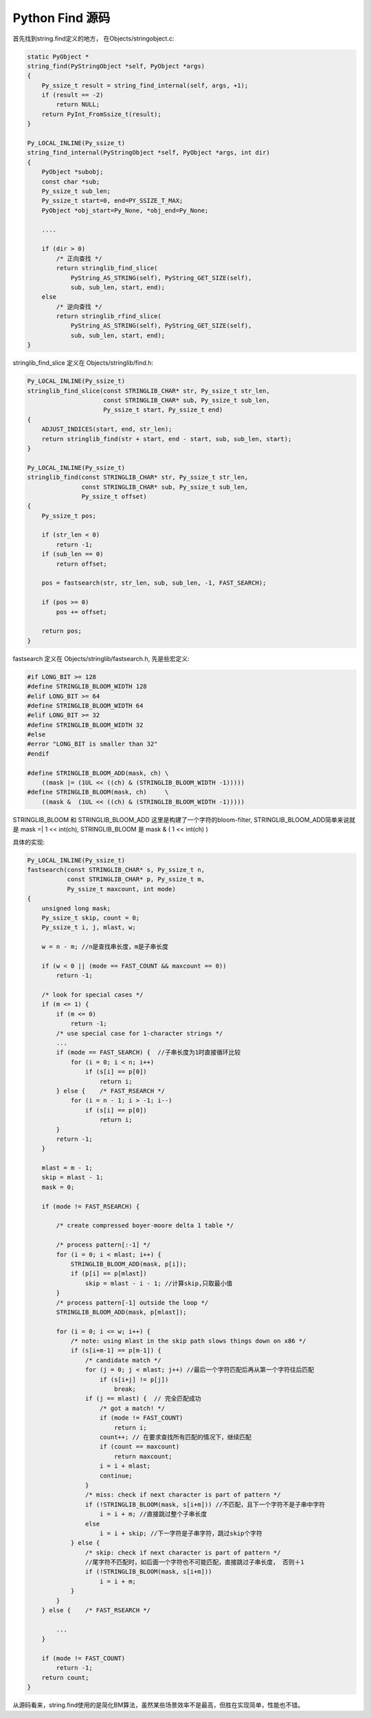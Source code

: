 ========================
Python Find 源码
========================

首先找到string.find定义的地方， 在Objects/stringobject.c:

.. code-block:: c
      
  static PyObject *  
  string_find(PyStringObject *self, PyObject *args)  
  {  
      Py_ssize_t result = string_find_internal(self, args, +1);  
      if (result == -2)  
          return NULL;  
      return PyInt_FromSsize_t(result);  
  }  
    
  Py_LOCAL_INLINE(Py_ssize_t)  
  string_find_internal(PyStringObject *self, PyObject *args, int dir)
  {  
      PyObject *subobj;  
      const char *sub;  
      Py_ssize_t sub_len;  
      Py_ssize_t start=0, end=PY_SSIZE_T_MAX;  
      PyObject *obj_start=Py_None, *obj_end=Py_None;  
    
      ....  
    
      if (dir > 0) 
          /* 正向查找 */
          return stringlib_find_slice(  
              PyString_AS_STRING(self), PyString_GET_SIZE(self),  
              sub, sub_len, start, end);  
      else  
          /* 逆向查找 */
          return stringlib_rfind_slice(  
              PyString_AS_STRING(self), PyString_GET_SIZE(self),  
              sub, sub_len, start, end);  
  }  
    

stringlib_find_slice 定义在 Objects/stringlib/find.h:
    
.. code-block:: c
      
  Py_LOCAL_INLINE(Py_ssize_t)  
  stringlib_find_slice(const STRINGLIB_CHAR* str, Py_ssize_t str_len,  
                       const STRINGLIB_CHAR* sub, Py_ssize_t sub_len,  
                       Py_ssize_t start, Py_ssize_t end)  
  {  
      ADJUST_INDICES(start, end, str_len);  
      return stringlib_find(str + start, end - start, sub, sub_len, start);  
  }  
    
  Py_LOCAL_INLINE(Py_ssize_t)  
  stringlib_find(const STRINGLIB_CHAR* str, Py_ssize_t str_len,  
                 const STRINGLIB_CHAR* sub, Py_ssize_t sub_len,  
                 Py_ssize_t offset)  
  {  
      Py_ssize_t pos;  
    
      if (str_len < 0)  
          return -1;  
      if (sub_len == 0)  
          return offset;  
    
      pos = fastsearch(str, str_len, sub, sub_len, -1, FAST_SEARCH);  
    
      if (pos >= 0)  
          pos += offset;  
    
      return pos;  
  }  
   
fastsearch 定义在 Objects/stringlib/fastsearch.h, 先是些宏定义:
    
.. code-block:: c
      
  #if LONG_BIT >= 128  
  #define STRINGLIB_BLOOM_WIDTH 128  
  #elif LONG_BIT >= 64  
  #define STRINGLIB_BLOOM_WIDTH 64  
  #elif LONG_BIT >= 32  
  #define STRINGLIB_BLOOM_WIDTH 32  
  #else  
  #error "LONG_BIT is smaller than 32"  
  #endif  
    
  #define STRINGLIB_BLOOM_ADD(mask, ch) \  
      ((mask |= (1UL << ((ch) & (STRINGLIB_BLOOM_WIDTH -1)))))  
  #define STRINGLIB_BLOOM(mask, ch)     \  
      ((mask &  (1UL << ((ch) & (STRINGLIB_BLOOM_WIDTH -1)))))  

STRINGLIB_BLOOM 和 STRINGLIB_BLOOM_ADD 这里是构建了一个字符的bloom-filter, STRINGLIB_BLOOM_ADD简单来说就是 mask =| 1 << int(ch), STRINGLIB_BLOOM 是 mask & ( 1 << int(ch) )

具体的实现:
    
.. code-block:: c
      
  Py_LOCAL_INLINE(Py_ssize_t)  
  fastsearch(const STRINGLIB_CHAR* s, Py_ssize_t n,  
             const STRINGLIB_CHAR* p, Py_ssize_t m,  
             Py_ssize_t maxcount, int mode)  
  {  
      unsigned long mask;  
      Py_ssize_t skip, count = 0;  
      Py_ssize_t i, j, mlast, w;  
    
      w = n - m; //n是查找串长度，m是子串长度 
    
      if (w < 0 || (mode == FAST_COUNT && maxcount == 0))  
          return -1;  
    
      /* look for special cases */  
      if (m <= 1) {  
          if (m <= 0)  
              return -1;  
          /* use special case for 1-character strings */  
          ...  
          if (mode == FAST_SEARCH) {  //子串长度为1时直接循环比较
              for (i = 0; i < n; i++)  
                  if (s[i] == p[0])  
                      return i;  
          } else {    /* FAST_RSEARCH */  
              for (i = n - 1; i > -1; i--)  
                  if (s[i] == p[0])  
                      return i;  
          }  
          return -1;  
      }  
    
      mlast = m - 1;  
      skip = mlast - 1;  
      mask = 0;  
    
      if (mode != FAST_RSEARCH) {  
    
          /* create compressed boyer-moore delta 1 table */  
    
          /* process pattern[:-1] */  
          for (i = 0; i < mlast; i++) {  
              STRINGLIB_BLOOM_ADD(mask, p[i]);  
              if (p[i] == p[mlast])  
                  skip = mlast - i - 1; //计算skip,只取最小值  
          }  
          /* process pattern[-1] outside the loop */  
          STRINGLIB_BLOOM_ADD(mask, p[mlast]);  
    
          for (i = 0; i <= w; i++) {  
              /* note: using mlast in the skip path slows things down on x86 */  
              if (s[i+m-1] == p[m-1]) {  
                  /* candidate match */  
                  for (j = 0; j < mlast; j++) //最后一个字符匹配后再从第一个字符往后匹配 
                      if (s[i+j] != p[j])  
                          break;  
                  if (j == mlast) {  // 完全匹配成功
                      /* got a match! */  
                      if (mode != FAST_COUNT)  
                          return i;  
                      count++; // 在要求查找所有匹配的情况下，继续匹配
                      if (count == maxcount)  
                          return maxcount;  
                      i = i + mlast;  
                      continue;  
                  }  
                  /* miss: check if next character is part of pattern */  
                  if (!STRINGLIB_BLOOM(mask, s[i+m])) //不匹配，且下一个字符不是子串中字符 
                      i = i + m; //直接跳过整个子串长度 
                  else  
                      i = i + skip; //下一字符是子串字符，跳过skip个字符 
              } else {  
                  /* skip: check if next character is part of pattern */  
                  //尾字符不匹配时，如后面一个字符也不可能匹配，直接跳过子串长度， 否则＋1
                  if (!STRINGLIB_BLOOM(mask, s[i+m]))  
                      i = i + m;  
              }  
          }  
      } else {    /* FAST_RSEARCH */  
    
          ...  
      }  
    
      if (mode != FAST_COUNT)  
          return -1;  
      return count;  
  } 

从源码看来，string.find使用的是简化BM算法，虽然某些场景效率不是最高，但胜在实现简单，性能也不错。
